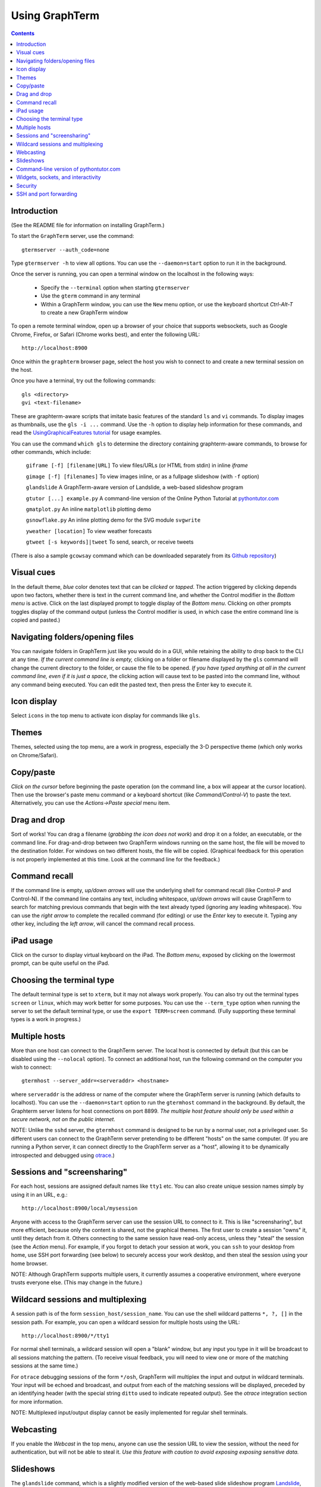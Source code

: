 *********************************************************************************
 Using GraphTerm
*********************************************************************************
.. contents::


Introduction
====================================================

(See the README file for information on installing GraphTerm.)

To start the ``GraphTerm`` server, use the command::

  gtermserver --auth_code=none

Type  ``gtermserver -h`` to view all options. You can use the
``--daemon=start`` option to run it in the background.

Once the server is running, you can open a terminal window on the
localhost in the following ways:

 - Specify the ``--terminal`` option when starting ``gtermserver``

 - Use the ``gterm`` command in any terminal

 - Within a GraphTerm window, you can use the ``New`` menu option, or
   use the keyboard shortcut *Ctrl-Alt-T* to create a new GraphTerm window

To open a remote terminal window, open up a browser of your
choice that supports websockets, such as Google Chrome,
Firefox, or Safari (Chrome works best), and enter the following URL::

  http://localhost:8900

Once within the ``graphterm`` browser page, select the host you
wish to connect to and create a new terminal session on the host.

Once you have a terminal, try out the following commands::

  gls <directory>
  gvi <text-filename>

These are graphterm-aware scripts that imitate
basic features of the standard ``ls`` and ``vi`` commands.
To display images as thumbnails, use the ``gls -i ...`` command.
Use the ``-h`` option to display help information for these commands,
and read the
`UsingGraphicalFeatures tutorial <http://code.mindmeldr.com/graphterm/UsingGraphicalFeatures.html>`_ for usage examples.

You can use the command ``which gls`` to determine the directory
containing graphterm-aware commands, to browse
for other commands, which include:

   ``giframe [-f] [filename|URL]``    To view files/URLs (or HTML from stdin) in
   inline *iframe*

   ``gimage [-f] [filenames]``     To view images inline, or as a
   fullpage slideshow (with ``-f`` option)

   ``glandslide``    A GraphTerm-aware version of Landslide, a web-based slideshow program

   ``gtutor [...] example.py``  A command-line version of the Online Python Tutorial  at `pythontutor.com <http://pythontutor.com>`_

   ``gmatplot.py``   An inline ``matplotlib`` plotting demo

   ``gsnowflake.py``  An inline plotting demo for the SVG module ``svgwrite``

   ``yweather [location]`` To view weather forecasts

   ``gtweet [-s keywords]|tweet``  To send, search, or receive tweets

(There is also a sample ``gcowsay`` command which can be downloaded
separately from its `Github repository <https://github.com/mitotic/gcowsay>`_)


Visual cues
================================================================

In the default theme, *blue* color denotes text that can be *clicked*
or *tapped*. The action triggered by clicking depends upon two
factors, whether there is text in the current command line,
and whether the Control modifier in the *Bottom menu* is active.
Click on the last displayed prompt to toggle display of the *Bottom
menu*. Clicking on other prompts toggles display of the command
output (unless the Control modifier is used, in which case the
entire command line is copied and pasted.)


Navigating folders/opening files
================================================================

You can navigate folders in GraphTerm just like you would do in a GUI,
while retaining the ability to drop back to the CLI at any time.
*If the current command line is empty,*
clicking on a folder or filename displayed by the ``gls`` command will
change the current directory to the folder, or cause the file to be
opened.
*If you have typed anything at all in the current command line,
even if it is just a space*, the clicking action will cause text to be
pasted into the command line, without any
command being executed. You can edit the pasted text, then press the
Enter key to execute it.

Icon display
================================================================

Select ``icons`` in the top menu to activate icon display for commands like
``gls``.


Themes
================================================================


Themes, selected using the top menu, are a work in progress, especially the 3-D perspective theme
(which only works on Chrome/Safari).


Copy/paste
================================================================


*Click on the cursor* before beginning the paste operation (on the command line,
a box will appear at the cursor location). Then use the
browser's paste menu command or a keyboard shortcut (like *Command/Control-V*) to
paste the text. Alternatively, you can use the *Actions->Paste special* menu item.


Drag and drop
================================================================

Sort of works! You can drag a filename (*grabbing the icon does not
work*) and drop it on a folder, an executable, or the command line.
For drag-and-drop between two GraphTerm windows running on the same
host, the file will be moved to the destination folder. For windows
on two different hosts, the file will be copied.
(Graphical feedback for this operation is not properly implemented at
this time. Look at the command line for the feedback.)

Command recall
================================================================


If the command line is empty, *up/down arrows* will use the underlying
shell for command recall (like Control-P and Control-N). If the
command line contains any text, including whitespace,
*up/down arrows* will cause GraphTerm to search for matching
previous commands that begin with the text already typed (ignoring
any leading whitespace). You can use the *right arrow* to
complete the recalled command (for editing) or use the *Enter* key
to execute it. Typing any other key, including the *left arrow*,
will cancel the command recall process. 

iPad usage
================================================================


Click on the cursor to display virtual keyboard on the iPad. The
*Bottom menu*, exposed by clicking on the lowermost prompt, can be
quite useful on the iPad.

Choosing the terminal type
================================================================


The default terminal type is set to ``xterm``, but it may not always
work properly. You can also try out the terminal types ``screen`` or
``linux``,  which may work better for some purposes.
You can use the ``--term_type`` option when running the server to set
the default terminal type, or use the ``export TERM=screen`` command.
(Fully supporting these terminal types is a work in progress.)


Multiple hosts
================================================================

More than one host can connect to the GraphTerm server. The local
host is connected by default (but this can be disabled using the
``--nolocal`` option). To connect an additional host, run the
following command on the computer you wish to connect::

     gtermhost --server_addr=<serveraddr> <hostname>

where ``serveraddr`` is the address or name of the computer where the
GraphTerm server is running (which defaults to localhost). You can use the
``--daemon=start`` option to run the ``gtermhost`` command
in the background. By default, the Graphterm
server listens for host connections on port 8899. *The multiple host
feature should only be used within a secure network, not on the public internet.*

NOTE: Unlike the ``sshd`` server, the ``gtermhost`` command is designed to
be run by a normal user, not a privileged user. So different users can
connect to the GraphTerm server pretending to be different "hosts"
on the same computer. (If you are running a Python server, it can
connect directly to the GraphTerm server as a "host", allowing it to
be dynamically introspected and debugged using `otrace <http://code.mindmeldr.com/otrace>`_.)


Sessions and "screensharing"
================================================================

For each host, sessions are assigned default names like ``tty1``
etc. You can also create unique session names simply by using it in an
URL, e.g.::

      http://localhost:8900/local/mysession

Anyone with access to the GraphTerm server can use the session URL
to connect to it. This is like "screensharing", but more efficient,
because only the content is shared, not the graphical themes.
The first user to create a session "owns" it, until they detach from
it. Others connecting to the same session have read-only access,
unless they "steal" the session (see the *Action* menu).
For example, if you forgot to detach your session at work, you can
``ssh`` to your desktop from home, use SSH port forwarding (see below)
to securely access your work desktop, and then steal the
session using your home browser.

NOTE: Although GraphTerm supports multiple users, it currently
assumes a cooperative environment, where everyone trusts everyone
else. (This may change in the future.)


Wildcard sessions and multiplexing
================================================================


A session path is of the form ``session_host/session_name``. You can
use the shell wildcard patterns ``*, ?, []`` in the session path. For
example, you can open a wildcard session for multiple hosts using the URL::

      http://localhost:8900/*/tty1

For normal shell terminals, a wildcard session will open a "blank" window,
but any input you type in it will be broadcast to all sessions
matching the pattern. (To receive visual feedback,
you will need to view one or more of the matching sessions at the
same time.)

For ``otrace`` debugging sessions of the form ``*/osh``, GraphTerm
will multiplex the input and output in wildcard terminals. Your input
will be echoed and broadcast, and output from each of the matching
sessions will be displayed, preceded by an identifying header
(with the special string ``ditto`` used to indicate repeated output).
See the *otrace* integration section for more information.

NOTE: Multiplexed input/output display cannot be easily implemented for
regular shell terminals.

Webcasting
================================================================


If you enable the *Webcast* in the top menu, anyone can use the
session URL to view the session, without the need for
authentication, but will not be able to steal it. *Use this feature
with caution to avoid exposing exposing sensitive data.*

Slideshows
================================================================


The ``glandslide`` command, which is a slightly modified version of the
web-based slide slideshow program `Landslide <https://github.com/adamzap/landslide>`_,
can be used to create a slideshow from Markdown (.md) or reStructured
Text (.rst) files. A few sample ``.md`` files are provided in the
``graphterm/bin/landslide`` directory of the distribution. To view a slideshow about
GraphTerm, type::

  glandslide -o graphterm-talk1.md | giframe -f

Type ``h`` for help and ``q`` to quit the slideshow. (The unmodified
Landslide program can also be used, with the ``-i`` option, but remote sharing will not work.)

The ``gimage`` command, which displays images inline, can also be used for
slideshows and simple presentations. Just ``cd`` to a directory
that has the images for a slideshow, and type::

  gimage -f

To select a subset of images in the directory, you can use a wildcard
pattern. For publicly webcasting a slideshow, use the ``-b`` option.

Command-line version of pythontutor.com
================================================================


The command ``gtutor`` implements a command-line version of the
Online Python Tutorial from `pythontutor.com <http://pythontutor.com>`_.
It produces HTML output that can be piped to ``giframe`` for inline display.
To trace the execution of a sample program ``example.py``, use it as follows::

  gtutor example.py | giframe -f

More sample programs may be found in the directory ``$GRAPHTERM_DIR/bin/pytutor/example-code``.
Of course, you can use ``gtutor`` to trace any other (small) python program as well.
Type ``gtutor -h`` to display the command line options.
*Note:* By default, ``gtutor`` accesses the browser CSS/JS files from
`pythontutor.com <http://pythontutor.com>`_.
To use ``gtutor`` in an offline-mode, you will need to specify the
``--offline`` option and also download the Online Python Tutorial
code from GitHub and copy/rename the main source directory
(currently ``v3``) as ``$GRAPHTERM_DIR/www/pytutor`` so that GraphTerm
can serve the CSS/JS files locally.

*Advanced usage:* You can embed tutorials within a Landslide/Markdown
presentation by including an ``iframe`` HTML element in the
presentation file, with the ``src`` attribute set to a graphterm
URL, such as ``http://localhost:8900/local/tutorial``. This will open
up a graphterm window where you can either run ``gtutor`` interactively or
use ``giframe -f`` to display an HTML file created previously using ``gtutor``.

 
Widgets, sockets, and interactivity
================================================================


A widget appears as an overlay on the terminal (like
*picture-in-picture* for TVs, or dashboard widgets on the Mac). This is an
experimental feature that allows programs running in the background to
display information overlaid on the terminal. The widget is accessed
by redirecting ``stdout`` to a Bash ``tcp`` socket device whose
address is stored in the environment variable ``GRAPHTERM_SOCKET``.
For example, the following command will run a background job
to open a new terminal in an overlay *iframe*::

  giframe -f --opacity=0.2 http://localhost:8900/local/new > $GRAPHTERM_SOCKET &

You can use the overlay terminal just like a regular terminal, including
having recursive overlays within the overlay!

A specific example of widget use is to display live feedback on the
screen during a presentation. You can try it out in a directory that
contains your presentation slides as images::

  gfeedback 2> $GRAPHTERM_SOCKET 0<&2 | gfeed > $GRAPHTERM_SOCKET &
  gimage -f

The first command uses ``gfeedback`` to capture feedback from others
viewing the terminal session as a stream of lines from
$GRAPHTERM_SOCKET. The viewers use the overlaid *feedback* button
to provide feedback. The ``stdout`` from ``gfeedback`` is piped to
``gfeed`` which displays its ``stdin`` stream as a  "live feed"
overlay, also via $GRAPHTERM_SOCKET.
(The ``gimage -f`` command displays all the images in the directory as a
slideshow.)

To display a live twitter feed as an overlay on a presentation, you can use the commands::

   gtweet -f -s topic > $GRAPHTERM_SOCKET &
   gimage -f


Security
================================================================


*The GraphTerm is not yet ready to be executed with root privileges*.
Run it logged in as a regular user. The ``--auth_code`` option can be
used to specify an authentication code required for users connecting
to the server. Although multiple hosts can connect to the terminal
server, initially, it would be best to use ``graphterm`` to just connect to
``localhost``, on a computer with only trusted users. You can always
use SSH port forwarding (see below) to securely connect to the
GraphTerm server for remote access.
As the code matures, security will be improved through
the use of SSL certificates and server/client authentication.
(SSL/https support is already built in. Feel free to experiment with
it, although it is not yet ready for everyday use.)


SSH and port forwarding
================================================================


If you login to a remote computer using SSH, you can use the
*Action -> Export Environment*  menu option to set the Bash shell
environment variables on the remote computer. This will allow
some, but not all, of GraphTerm's features to work on the remote
session. If you wish to use more features, set the ``PATH`` environment
variable on the remote machine to allow access to ``gls`` and other
commands, and also use reverse port forwarding to forward your
local port(s) to the remote computer, e.g.::

   ssh -R 8898:localhost:8898 user@remote-computer

Currently, the most secure way to access the GraphTerm server running
on a remote computer is to use SSH port forwarding. For example, if
you are connecting to your work computer from home, and wish to
connect to the GraphTerm server running as ``localhost`` on your work
computer, use the command::

   ssh -L 8900:localhost:8900 user@work-computer

This will allow you to connect to ``http://localhost:8900`` on the browser
on your home computer to access GraphTerm running on your work computer.
